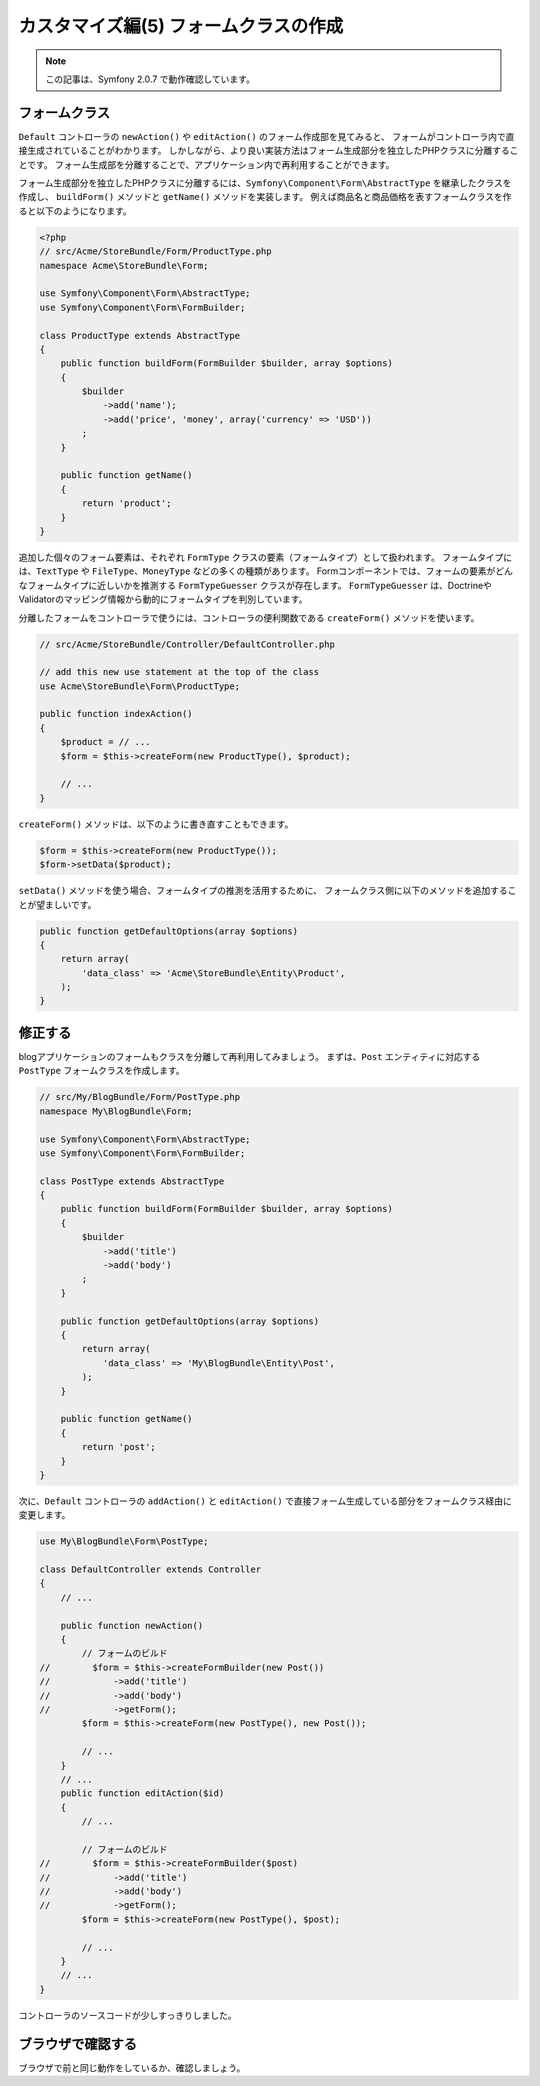 カスタマイズ編(5) フォームクラスの作成
======================================

.. note::

    この記事は、Symfony 2.0.7 で動作確認しています。

フォームクラス
--------------

``Default`` コントローラの ``newAction()`` や ``editAction()`` のフォーム作成部を見てみると、
フォームがコントローラ内で直接生成されていることがわかります。
しかしながら、より良い実装方法はフォーム生成部分を独立したPHPクラスに分離することです。
フォーム生成部を分離することで、アプリケーション内で再利用することができます。

フォーム生成部分を独立したPHPクラスに分離するには、\ ``Symfony\Component\Form\AbstractType`` を継承したクラスを作成し、
``buildForm()`` メソッドと ``getName()`` メソッドを実装します。
例えば商品名と商品価格を表すフォームクラスを作ると以下のようになります。

.. code-block:: php

    <?php
    // src/Acme/StoreBundle/Form/ProductType.php
    namespace Acme\StoreBundle\Form;
    
    use Symfony\Component\Form\AbstractType;
    use Symfony\Component\Form\FormBuilder;
    
    class ProductType extends AbstractType
    {
        public function buildForm(FormBuilder $builder, array $options)
        {
            $builder
                ->add('name');
                ->add('price', 'money', array('currency' => 'USD'))
            ;
        }

        public function getName()
        {
            return 'product';
        }
    }

追加した個々のフォーム要素は、それぞれ ``FormType`` クラスの要素（フォームタイプ）として扱われます。
フォームタイプには、\ ``TextType`` や ``FileType``\ 、\ ``MoneyType`` などの多くの種類があります。
Formコンポーネントでは、フォームの要素がどんなフォームタイプに近しいかを推測する ``FormTypeGuesser`` クラスが存在します。
``FormTypeGuesser`` は、DoctrineやValidatorのマッピング情報から動的にフォームタイプを判別しています。

分離したフォームをコントローラで使うには、コントローラの便利関数である ``createForm()`` メソッドを使います。

.. code-block:: php

    // src/Acme/StoreBundle/Controller/DefaultController.php
    
    // add this new use statement at the top of the class
    use Acme\StoreBundle\Form\ProductType;
    
    public function indexAction()
    {
        $product = // ...
        $form = $this->createForm(new ProductType(), $product);
    
        // ...
    }

``createForm()`` メソッドは、以下のように書き直すこともできます。

.. code-block:: php

    $form = $this->createForm(new ProductType());
    $form->setData($product);

``setData()`` メソッドを使う場合、フォームタイプの推測を活用するために、
フォームクラス側に以下のメソッドを追加することが望ましいです。

.. code-block:: php

    public function getDefaultOptions(array $options)
    {
        return array(
            'data_class' => 'Acme\StoreBundle\Entity\Product',
        );
    }

修正する
--------

blogアプリケーションのフォームもクラスを分離して再利用してみましょう。
まずは、\ ``Post`` エンティティに対応する ``PostType`` フォームクラスを作成します。

.. code-block:: php

    // src/My/BlogBundle/Form/PostType.php
    namespace My\BlogBundle\Form;
    
    use Symfony\Component\Form\AbstractType;
    use Symfony\Component\Form\FormBuilder;
    
    class PostType extends AbstractType
    {
        public function buildForm(FormBuilder $builder, array $options)
        {
            $builder
                ->add('title')
                ->add('body')
            ;
        }
        
        public function getDefaultOptions(array $options)
        {
            return array(
                'data_class' => 'My\BlogBundle\Entity\Post',
            );
        }
        
        public function getName()
        {
            return 'post';
        }
    }

次に、\ ``Default`` コントローラの ``addAction()`` と ``editAction()`` で直接フォーム生成している部分をフォームクラス経由に変更します。

.. code-block:: php

    use My\BlogBundle\Form\PostType;
    
    class DefaultController extends Controller
    {
        // ...

        public function newAction()
        {
            // フォームのビルド
    //        $form = $this->createFormBuilder(new Post())
    //            ->add('title')
    //            ->add('body')
    //            ->getForm();
            $form = $this->createForm(new PostType(), new Post());
            
            // ...
        }
        // ...
        public function editAction($id)
        {
            // ...
            
            // フォームのビルド
    //        $form = $this->createFormBuilder($post)
    //            ->add('title')
    //            ->add('body')
    //            ->getForm();
            $form = $this->createForm(new PostType(), $post);
            
            // ...
        }
        // ...
    }

コントローラのソースコードが少しすっきりしました。

ブラウザで確認する
------------------

ブラウザで前と同じ動作をしているか、確認しましょう。

